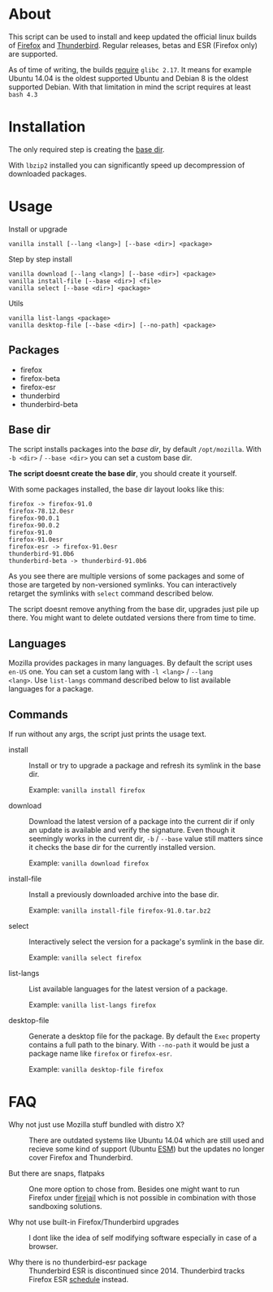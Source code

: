 * About

This script can be used to install and keep updated the official linux
builds of [[https://download-installer.cdn.mozilla.net/pub/firefox/releases/][Firefox]] and [[https://download-installer.cdn.mozilla.net/pub/thunderbird/releases/][Thunderbird]]. Regular releases, betas and ESR
(Firefox only) are supported.

As of time of writing, the builds [[https://www.mozilla.org/en-US/firefox/91.0/system-requirements/][require]] =glibc 2.17=. It means for
example Ubuntu 14.04 is the oldest supported Ubuntu and Debian 8 is
the oldest supported Debian. With that limitation in mind the script
requires at least =bash 4.3=

* Installation

The only required step is creating the [[#base-dir][base dir]].

With =lbzip2= installed you can significantly speed up decompression
of downloaded packages.

* Usage

Install or upgrade

#+begin_example
  vanilla install [--lang <lang>] [--base <dir>] <package>
#+end_example

Step by step install

#+begin_example
  vanilla download [--lang <lang>] [--base <dir>] <package>
  vanilla install-file [--base <dir>] <file>
  vanilla select [--base <dir>] <package>
#+end_example

Utils

#+begin_example
  vanilla list-langs <package>
  vanilla desktop-file [--base <dir>] [--no-path] <package>
#+end_example

** Packages

- firefox
- firefox-beta
- firefox-esr
- thunderbird
- thunderbird-beta

** Base dir

The script installs packages into the /base dir/, by default
=/opt/mozilla=. With =-b <dir>= / =--base <dir>= you can set a custom
base dir.

*The script doesnt create the base dir*, you should create it yourself.

With some packages installed, the base dir layout looks like this:

#+begin_example
  firefox -> firefox-91.0
  firefox-78.12.0esr
  firefox-90.0.1
  firefox-90.0.2
  firefox-91.0
  firefox-91.0esr
  firefox-esr -> firefox-91.0esr
  thunderbird-91.0b6
  thunderbird-beta -> thunderbird-91.0b6
#+end_example

As you see there are multiple versions of some packages and some of
those are targeted by non-versioned symlinks. You can interactively
retarget the symlinks with =select= command described below.

The script doesnt remove anything from the base dir, upgrades just
pile up there. You might want to delete outdated versions there from
time to time.

** Languages

Mozilla provides packages in many languages. By default the script
uses =en-US= one. You can set a custom lang with =-l <lang>= / =--lang
<lang>=. Use =list-langs= command described below to list available
languages for a package.

** Commands

If run without any args, the script just prints the usage text.

- install :: Install or try to upgrade a package and refresh its
  symlink in the base dir.

  Example: =vanilla install firefox=

- download :: Download the latest version of a package into the
  current dir if only an update is available and verify the
  signature. Even though it seemingly works in the current dir, =-b= /
  =--base= value still matters since it checks the base dir for the
  currently installed version.

  Example: =vanilla download firefox=

- install-file :: Install a previously downloaded archive into the
  base dir.

  Example: =vanilla install-file firefox-91.0.tar.bz2=

- select :: Interactively select the version for a package's symlink
  in the base dir.

  Example: =vanilla select firefox=

- list-langs :: List available languages for the latest version of a
  package.

  Example: =vanilla list-langs firefox=

- desktop-file :: Generate a desktop file for the package. By
  default the =Exec= property contains a full path to the binary. With
  =--no-path= it would be just a package name like =firefox= or
  =firefox-esr=.

  Example: =vanilla desktop-file firefox=

* FAQ

- Why not just use Mozilla stuff bundled with distro X? :: There are
  outdated systems like Ubuntu 14.04 which are still used and recieve
  some kind of support (Ubuntu [[https://ubuntu.com/security/esm][ESM]]) but the updates no longer cover
  Firefox and Thunderbird.

- But there are snaps, flatpaks :: One more option to chose
  from. Besides one might want to run Firefox under [[https://github.com/netblue30/firejail][firejail]] which is
  not possible in combination with those sandboxing solutions.

- Why not use built-in Firefox/Thunderbird upgrades :: I dont like the
  idea of self modifying software especially in case of a browser.

- Why there is no thunderbird-esr package :: Thunderbird ESR is
  discontinued since 2014. Thunderbird tracks Firefox ESR [[https://wiki.mozilla.org/Release_Management/Calendar][schedule]]
  instead.
